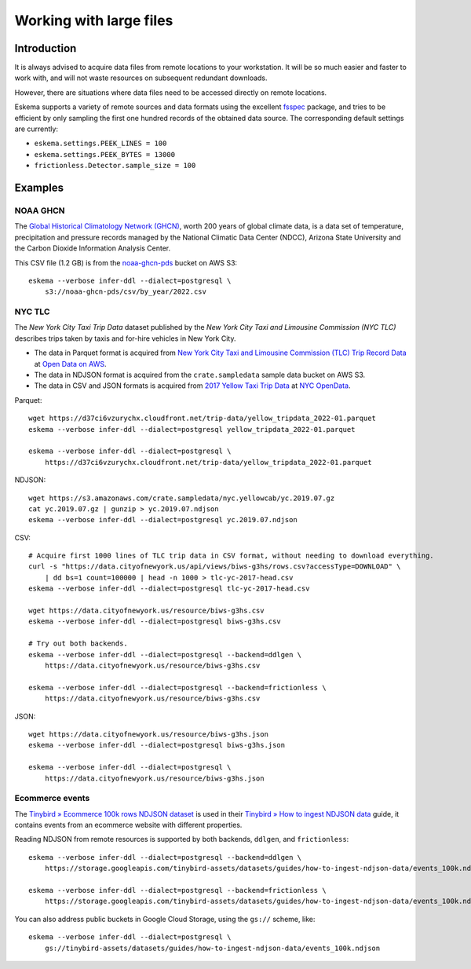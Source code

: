 ########################
Working with large files
########################


************
Introduction
************

It is always advised to acquire data files from remote locations to your
workstation. It will be so much easier and faster to work with, and will not
waste resources on subsequent redundant downloads.

However, there are situations where data files need to be accessed directly on
remote locations.

Eskema supports a variety of remote sources and data formats using the
excellent `fsspec`_ package, and tries to be efficient by only sampling the
first one hundred records of the obtained data source. The corresponding
default settings are currently:

- ``eskema.settings.PEEK_LINES = 100``
- ``eskema.settings.PEEK_BYTES = 13000``
- ``frictionless.Detector.sample_size = 100``


********
Examples
********


NOAA GHCN
=========

The `Global Historical Climatology Network (GHCN)`_, worth 200 years of global
climate data, is a data set of temperature, precipitation and pressure records
managed by the National Climatic Data Center (NDCC), Arizona State University
and the Carbon Dioxide Information Analysis Center.

This CSV file (1.2 GB) is from the `noaa-ghcn-pds`_ bucket on AWS S3::

    eskema --verbose infer-ddl --dialect=postgresql \
        s3://noaa-ghcn-pds/csv/by_year/2022.csv


NYC TLC
=======

The *New York City Taxi Trip Data* dataset published by the *New York City Taxi
and Limousine Commission (NYC TLC)* describes trips taken by taxis and for-hire
vehicles in New York City.

- The data in Parquet format is acquired from `New York City Taxi and Limousine
  Commission (TLC) Trip Record Data`_ at `Open Data on AWS`_.
- The data in NDJSON format is acquired from the ``crate.sampledata``
  sample data bucket on AWS S3.
- The data in CSV and JSON formats is acquired from `2017 Yellow Taxi Trip
  Data`_ at `NYC OpenData`_.

Parquet::

    wget https://d37ci6vzurychx.cloudfront.net/trip-data/yellow_tripdata_2022-01.parquet
    eskema --verbose infer-ddl --dialect=postgresql yellow_tripdata_2022-01.parquet

    eskema --verbose infer-ddl --dialect=postgresql \
        https://d37ci6vzurychx.cloudfront.net/trip-data/yellow_tripdata_2022-01.parquet

NDJSON::

    wget https://s3.amazonaws.com/crate.sampledata/nyc.yellowcab/yc.2019.07.gz
    cat yc.2019.07.gz | gunzip > yc.2019.07.ndjson
    eskema --verbose infer-ddl --dialect=postgresql yc.2019.07.ndjson

CSV::

    # Acquire first 1000 lines of TLC trip data in CSV format, without needing to download everything.
    curl -s "https://data.cityofnewyork.us/api/views/biws-g3hs/rows.csv?accessType=DOWNLOAD" \
        | dd bs=1 count=100000 | head -n 1000 > tlc-yc-2017-head.csv
    eskema --verbose infer-ddl --dialect=postgresql tlc-yc-2017-head.csv

    wget https://data.cityofnewyork.us/resource/biws-g3hs.csv
    eskema --verbose infer-ddl --dialect=postgresql biws-g3hs.csv

    # Try out both backends.
    eskema --verbose infer-ddl --dialect=postgresql --backend=ddlgen \
        https://data.cityofnewyork.us/resource/biws-g3hs.csv

    eskema --verbose infer-ddl --dialect=postgresql --backend=frictionless \
        https://data.cityofnewyork.us/resource/biws-g3hs.csv

JSON::

    wget https://data.cityofnewyork.us/resource/biws-g3hs.json
    eskema --verbose infer-ddl --dialect=postgresql biws-g3hs.json

    eskema --verbose infer-ddl --dialect=postgresql \
        https://data.cityofnewyork.us/resource/biws-g3hs.json


Ecommerce events
================

The `Tinybird » Ecommerce 100k rows NDJSON dataset`_ is used in their
`Tinybird » How to ingest NDJSON data`_ guide, it contains events from an
ecommerce website with different properties.

Reading NDJSON from remote resources is supported by both backends,
``ddlgen``, and ``frictionless``::

    eskema --verbose infer-ddl --dialect=postgresql --backend=ddlgen \
        https://storage.googleapis.com/tinybird-assets/datasets/guides/how-to-ingest-ndjson-data/events_100k.ndjson

    eskema --verbose infer-ddl --dialect=postgresql --backend=frictionless \
        https://storage.googleapis.com/tinybird-assets/datasets/guides/how-to-ingest-ndjson-data/events_100k.ndjson

You can also address public buckets in Google Cloud Storage, using the
``gs://`` scheme, like::

    eskema --verbose infer-ddl --dialect=postgresql \
        gs://tinybird-assets/datasets/guides/how-to-ingest-ndjson-data/events_100k.ndjson

.. _2017 Yellow Taxi Trip Data: https://data.cityofnewyork.us/Transportation/2017-Yellow-Taxi-Trip-Data/biws-g3hs
.. _fsspec: https://filesystem-spec.readthedocs.io/
.. _Global Historical Climatology Network (GHCN): https://en.wikipedia.org/wiki/Global_Historical_Climatology_Network
.. _Google Cloud Storage public datasets: https://cloud.google.com/storage/docs/public-datasets
.. _New York City Taxi and Limousine Commission (TLC) Trip Record Data: https://registry.opendata.aws/nyc-tlc-trip-records-pds/
.. _noaa-ghcn-pds: https://github.com/awslabs/open-data-registry/blob/main/datasets/noaa-ghcn.yaml#L4
.. _NYC OpenData: https://opendata.cityofnewyork.us/
.. _Open Data on AWS: https://registry.opendata.aws/
.. _Tinybird » Ecommerce 100k rows NDJSON dataset: https://storage.googleapis.com/tinybird-assets/datasets/guides/how-to-ingest-ndjson-data/events_100k.ndjson
.. _Tinybird » How to ingest NDJSON data: https://www.tinybird.co/docs/guides/ingest-ndjson-data.html
